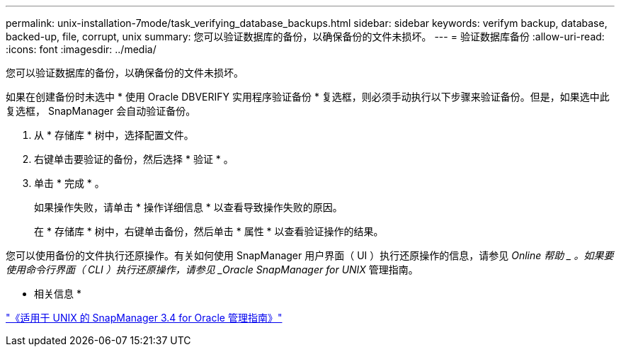 ---
permalink: unix-installation-7mode/task_verifying_database_backups.html 
sidebar: sidebar 
keywords: verifym backup, database, backed-up, file, corrupt, unix 
summary: 您可以验证数据库的备份，以确保备份的文件未损坏。 
---
= 验证数据库备份
:allow-uri-read: 
:icons: font
:imagesdir: ../media/


[role="lead"]
您可以验证数据库的备份，以确保备份的文件未损坏。

如果在创建备份时未选中 * 使用 Oracle DBVERIFY 实用程序验证备份 * 复选框，则必须手动执行以下步骤来验证备份。但是，如果选中此复选框， SnapManager 会自动验证备份。

. 从 * 存储库 * 树中，选择配置文件。
. 右键单击要验证的备份，然后选择 * 验证 * 。
. 单击 * 完成 * 。
+
如果操作失败，请单击 * 操作详细信息 * 以查看导致操作失败的原因。

+
在 * 存储库 * 树中，右键单击备份，然后单击 * 属性 * 以查看验证操作的结果。



您可以使用备份的文件执行还原操作。有关如何使用 SnapManager 用户界面（ UI ）执行还原操作的信息，请参见 _Online 帮助 _ 。如果要使用命令行界面（ CLI ）执行还原操作，请参见 _Oracle SnapManager for UNIX_ 管理指南。

* 相关信息 *

https://library.netapp.com/ecm/ecm_download_file/ECMP12471546["《适用于 UNIX 的 SnapManager 3.4 for Oracle 管理指南》"]

